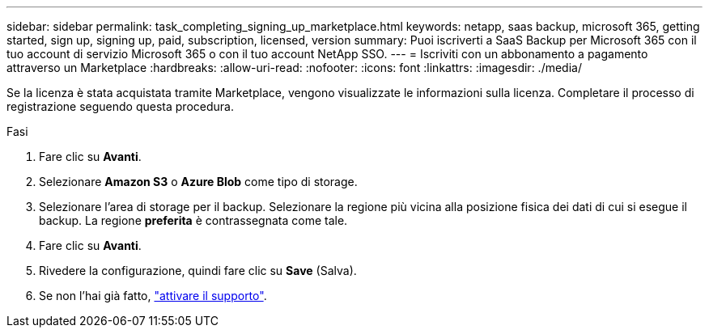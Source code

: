 ---
sidebar: sidebar 
permalink: task_completing_signing_up_marketplace.html 
keywords: netapp, saas backup, microsoft 365, getting started, sign up, signing up, paid, subscription, licensed, version 
summary: Puoi iscriverti a SaaS Backup per Microsoft 365 con il tuo account di servizio Microsoft 365 o con il tuo account NetApp SSO. 
---
= Iscriviti con un abbonamento a pagamento attraverso un Marketplace
:hardbreaks:
:allow-uri-read: 
:nofooter: 
:icons: font
:linkattrs: 
:imagesdir: ./media/


[role="lead"]
Se la licenza è stata acquistata tramite Marketplace, vengono visualizzate le informazioni sulla licenza. Completare il processo di registrazione seguendo questa procedura.

.Fasi
. Fare clic su *Avanti*.
. Selezionare *Amazon S3* o *Azure Blob* come tipo di storage.
. Selezionare l'area di storage per il backup. Selezionare la regione più vicina alla posizione fisica dei dati di cui si esegue il backup. La regione *preferita* è contrassegnata come tale.
. Fare clic su *Avanti*.
. Rivedere la configurazione, quindi fare clic su *Save* (Salva).
. Se non l'hai già fatto, link:task_activate_support.html["attivare il supporto"].

